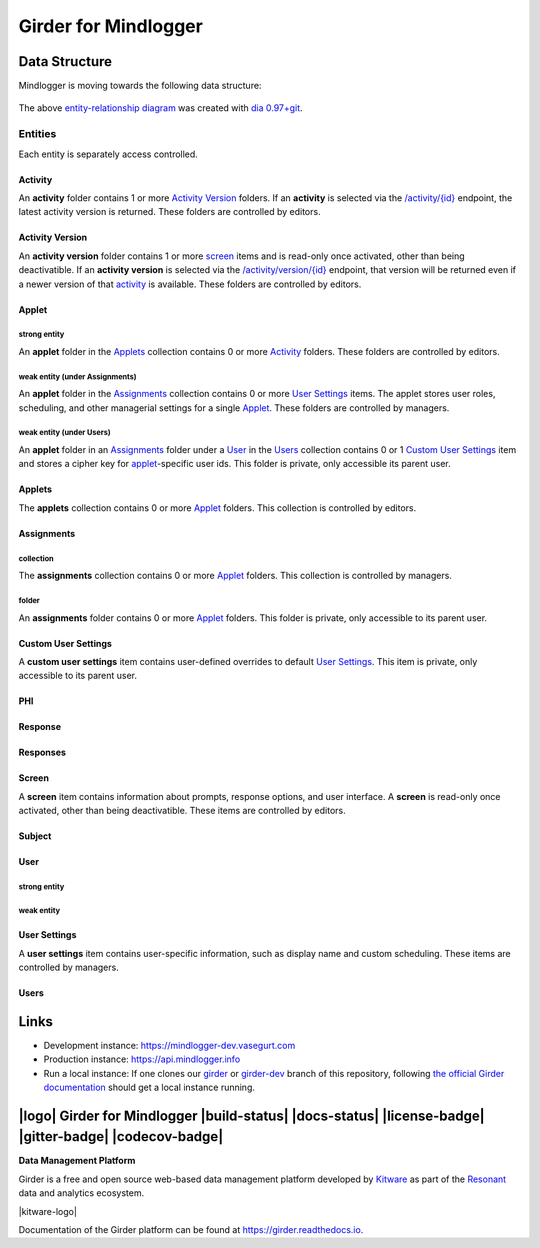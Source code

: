 Girder for Mindlogger
====================

Data Structure
--------------
Mindlogger is moving towards the following data structure:

.. figure:: ./docs/images/Mindlogger-DB-ER.png
    :align: center
    :alt: Mindlogger database entity-relationship diagram
    :figclass: align-center
    :target: ./docs/images/Mindlogger-DB-ER.dia

    The above `entity-relationship diagram <https://cacoo.com/blog/er-diagrams-vs-eer-diagrams-whats-the-difference/>`_ was created with `dia 0.97+git <https://live.gnome.org/Dia>`_.

Entities
########
Each entity is separately access controlled.

Activity
********
An **activity** folder contains 1 or more
`Activity Version <#activity-version>`_ folders. If an **activity** is selected
via the `/activity/{id} <https://mindlogger-dev.vasegurt.com/api/v1#!/activity/activity_getActivity>`_
endpoint, the latest activity version is returned. These folders are controlled
by editors.

Activity Version
****************
An **activity version** folder contains 1 or more `screen <#screen>`_ items and
is read-only once activated, other than being deactivatible. If an **activity
version** is selected via the `/activity/version/{id} <https://mindlogger-dev.vasegurt.com/api/v1#!/activity/activity_getActivityVersion>`_
endpoint, that version will be returned even if a newer version of that
`activity <#activity>`_ is available. These folders are controlled by editors.

Applet
******

strong entity
^^^^^^^^^^^^^
An **applet** folder in the `Applets <#applets>`_ collection contains 0 or
more `Activity <#activity>`_ folders. These folders are controlled by editors.

weak entity (under Assignments)
^^^^^^^^^^^^^^^^^^^^^^^^^^^^^^^
An **applet** folder in the `Assignments <#collection>`_ collection contains 0
or more `User Settings <#user-settings>`_ items. The applet stores user roles,
scheduling, and other managerial settings for a single `Applet <#strong-entity>`_.
These folders are controlled by managers.

weak entity (under Users)
^^^^^^^^^^^^^^^^^^^^^^^^^
An **applet** folder in an `Assignments <#folder>`_ folder under a `User <#user>`_
in the `Users <#users>`_ collection contains 0 or 1 `Custom User Settings <#custom-user-settings>`_
item and stores a cipher key for `applet <#strong-entity>`_-specific user ids.
This folder is private, only accessible its parent user.

Applets
*******
The **applets** collection contains 0 or more `Applet <#strong-entity>`_
folders. This collection is controlled by editors.

Assignments
***********

collection
^^^^^^^^^^
The **assignments** collection contains 0 or more `Applet <#weak-entity-under-assignments>`_
folders. This collection is controlled by managers.

folder
^^^^^^
An **assignments** folder contains 0 or more `Applet <#weak-entity-under-users>`_ folders.
This folder is private, only accessible to its parent user.

Custom User Settings
********************
A **custom user settings** item contains user-defined overrides to default `User Settings <#user-settings>`_.
This item is private, only accessible to its parent user.

PHI
***

Response
********

Responses
*********

Screen
******
A **screen** item contains information about prompts, response options, and user
interface. A **screen** is read-only once activated, other than being
deactivatible. These items are controlled by editors.

Subject
*******

User
****

strong entity
^^^^^^^^^^^^^

weak entity
^^^^^^^^^^^

User Settings
*************
A **user settings** item contains user-specific information, such as display
name and custom scheduling. These items are controlled by managers.

Users
*****

Links
-----
- Development instance: https://mindlogger-dev.vasegurt.com
- Production instance: https://api.mindlogger.info
- Run a local instance: If one clones our `girder <https://github.com/ChildMindInstitute/mindlogger-app-backend/tree/girder>`_ or `girder-dev <https://github.com/ChildMindInstitute/mindlogger-app-backend/tree/girder-dev>`_ branch of this repository, following `the official Girder documentation <https://girder.readthedocs.io/en/stable/admin-docs.html>`_ should get a local instance running.

|logo| Girder for Mindlogger |build-status| |docs-status| |license-badge| |gitter-badge| |codecov-badge|
-----------------------------------------------------------------------------------------

**Data Management Platform**

Girder is a free and open source web-based data management platform developed by
`Kitware <https://kitware.com>`_ as part of the `Resonant <http://resonant.kitware.com>`_
data and analytics ecosystem.

|kitware-logo|

Documentation of the Girder platform can be found at
https://girder.readthedocs.io.

